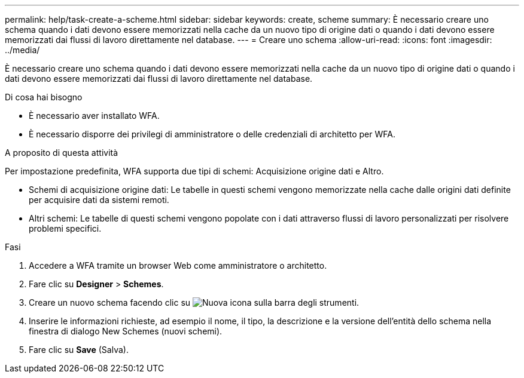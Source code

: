 ---
permalink: help/task-create-a-scheme.html 
sidebar: sidebar 
keywords: create, scheme 
summary: È necessario creare uno schema quando i dati devono essere memorizzati nella cache da un nuovo tipo di origine dati o quando i dati devono essere memorizzati dai flussi di lavoro direttamente nel database. 
---
= Creare uno schema
:allow-uri-read: 
:icons: font
:imagesdir: ../media/


[role="lead"]
È necessario creare uno schema quando i dati devono essere memorizzati nella cache da un nuovo tipo di origine dati o quando i dati devono essere memorizzati dai flussi di lavoro direttamente nel database.

.Di cosa hai bisogno
* È necessario aver installato WFA.
* È necessario disporre dei privilegi di amministratore o delle credenziali di architetto per WFA.


.A proposito di questa attività
Per impostazione predefinita, WFA supporta due tipi di schemi: Acquisizione origine dati e Altro.

* Schemi di acquisizione origine dati: Le tabelle in questi schemi vengono memorizzate nella cache dalle origini dati definite per acquisire dati da sistemi remoti.
* Altri schemi: Le tabelle di questi schemi vengono popolate con i dati attraverso flussi di lavoro personalizzati per risolvere problemi specifici.


.Fasi
. Accedere a WFA tramite un browser Web come amministratore o architetto.
. Fare clic su *Designer* > *Schemes*.
. Creare un nuovo schema facendo clic su image:../media/new_wfa_icon.gif["Nuova icona"] sulla barra degli strumenti.
. Inserire le informazioni richieste, ad esempio il nome, il tipo, la descrizione e la versione dell'entità dello schema nella finestra di dialogo New Schemes (nuovi schemi).
. Fare clic su *Save* (Salva).

